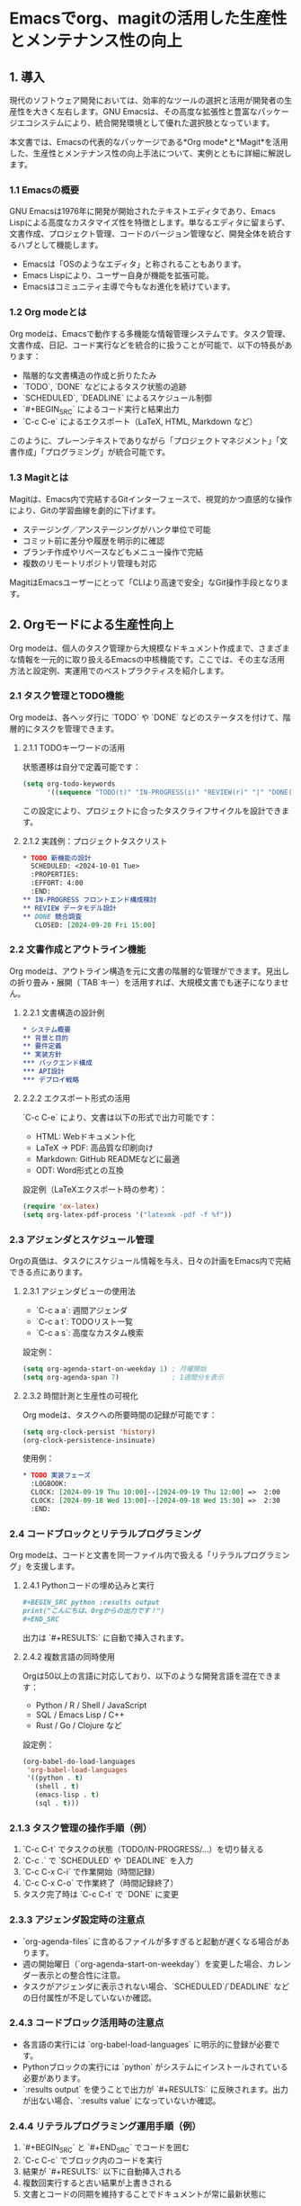 * Emacsでorg、magitの活用した生産性とメンテナンス性の向上
:PROPERTIES:
:CUSTOM_ID: emacsでorgmagitの活用した生産性とメンテナンス性の向上
:END:

** 1. 導入
:PROPERTIES:
:CUSTOM_ID: 導入
:END:
現代のソフトウェア開発においては、効率的なツールの選択と活用が開発者の生産性を大きく左右します。GNU Emacsは、その高度な拡張性と豊富なパッケージエコシステムにより、統合開発環境として優れた選択肢となっています。

本文書では、Emacsの代表的なパッケージである*Org mode*と*Magit*を活用した、生産性とメンテナンス性の向上手法について、実例とともに詳細に解説します。

*** 1.1 Emacsの概要
:PROPERTIES:
:CUSTOM_ID: emacsの概要
:END:
GNU Emacsは1976年に開発が開始されたテキストエディタであり、Emacs Lispによる高度なカスタマイズ性を特徴とします。単なるエディタに留まらず、文書作成、プロジェクト管理、コードのバージョン管理など、開発全体を統合するハブとして機能します。

- Emacsは「OSのようなエディタ」と称されることもあります。
- Emacs Lispにより、ユーザー自身が機能を拡張可能。
- Emacsはコミュニティ主導で今もなお進化を続けています。

*** 1.2 Org modeとは
:PROPERTIES:
:CUSTOM_ID: org-modeとは
:END:
Org modeは、Emacsで動作する多機能な情報管理システムです。タスク管理、文書作成、日記、コード実行などを統合的に扱うことが可能で、以下の特長があります：

- 階層的な文書構造の作成と折りたたみ
- `TODO`, `DONE` などによるタスク状態の追跡
- `SCHEDULED`, `DEADLINE` によるスケジュール制御
- `#+BEGIN_SRC` によるコード実行と結果出力
- `C-c C-e` によるエクスポート（LaTeX, HTML, Markdown など）

このように、プレーンテキストでありながら「プロジェクトマネジメント」「文書作成」「プログラミング」が統合可能です。

*** 1.3 Magitとは
:PROPERTIES:
:CUSTOM_ID: magitとは
:END:
Magitは、Emacs内で完結するGitインターフェースで、視覚的かつ直感的な操作により、Gitの学習曲線を劇的に下げます。

- ステージング／アンステージングがハンク単位で可能
- コミット前に差分や履歴を明示的に確認
- ブランチ作成やリベースなどもメニュー操作で完結
- 複数のリモートリポジトリ管理も対応

MagitはEmacsユーザーにとって「CLIより高速で安全」なGit操作手段となります。

** 2. Orgモードによる生産性向上
:PROPERTIES:
:CUSTOM_ID: orgモードによる生産性向上
:END:
Org modeは、個人のタスク管理から大規模なドキュメント作成まで、さまざまな情報を一元的に取り扱えるEmacsの中核機能です。ここでは、その主な活用方法と設定例、実運用でのベストプラクティスを紹介します。

*** 2.1 タスク管理とTODO機能
:PROPERTIES:
:CUSTOM_ID: タスク管理とtodo機能
:END:
Org modeは、各ヘッダ行に `TODO` や `DONE` などのステータスを付けて、階層的にタスクを管理できます。

**** 2.1.1 TODOキーワードの活用
状態遷移は自分で定義可能です：

#+begin_src emacs-lisp
(setq org-todo-keywords
      '((sequence "TODO(t)" "IN-PROGRESS(i)" "REVIEW(r)" "|" "DONE(d)" "CANCELLED(c)")))
#+end_src

この設定により、プロジェクトに合ったタスクライフサイクルを設計できます。

**** 2.1.2 実践例：プロジェクトタスクリスト

#+begin_src org
,* TODO 新機能の設計
  SCHEDULED: <2024-10-01 Tue>
  :PROPERTIES:
  :EFFORT: 4:00
  :END:
,** IN-PROGRESS フロントエンド構成検討
,** REVIEW データモデル設計
,** DONE 競合調査
   CLOSED: [2024-09-20 Fri 15:00]
#+end_src

*** 2.2 文書作成とアウトライン機能
:PROPERTIES:
:CUSTOM_ID: 文書作成とアウトライン機能
:END:
Org modeは、アウトライン構造を元に文書の階層的な管理ができます。見出しの折り畳み・展開（`TAB`キー）を活用すれば、大規模文書でも迷子になりません。

**** 2.2.1 文書構造の設計例

#+begin_src org
,* システム概要
,** 背景と目的
,** 要件定義
,** 実装方針
,*** バックエンド構成
,*** API設計
,*** デプロイ戦略
#+end_src

**** 2.2.2 エクスポート形式の活用

`C-c C-e` により、文書は以下の形式で出力可能です：

- HTML: Webドキュメント化
- LaTeX → PDF: 高品質な印刷向け
- Markdown: GitHub READMEなどに最適
- ODT: Word形式との互換

設定例（LaTeXエクスポート時の参考）：

#+begin_src emacs-lisp
(require 'ox-latex)
(setq org-latex-pdf-process '("latexmk -pdf -f %f"))
#+end_src

*** 2.3 アジェンダとスケジュール管理
:PROPERTIES:
:CUSTOM_ID: アジェンダとスケジュール管理
:END:
Orgの真価は、タスクにスケジュール情報を与え、日々の計画をEmacs内で完結できる点にあります。

**** 2.3.1 アジェンダビューの使用法

- `C-c a a`: 週間アジェンダ
- `C-c a t`: TODOリスト一覧
- `C-c a s`: 高度なカスタム検索

設定例：

#+begin_src emacs-lisp
(setq org-agenda-start-on-weekday 1) ; 月曜開始
(setq org-agenda-span 7)             ; 1週間分を表示
#+end_src

**** 2.3.2 時間計測と生産性の可視化

Org modeは、タスクへの所要時間の記録が可能です：

#+begin_src emacs-lisp
(setq org-clock-persist 'history)
(org-clock-persistence-insinuate)
#+end_src

使用例：

#+begin_src org
,* TODO 実装フェーズ
  :LOGBOOK:
  CLOCK: [2024-09-19 Thu 10:00]--[2024-09-19 Thu 12:00] =>  2:00
  CLOCK: [2024-09-18 Wed 13:00]--[2024-09-18 Wed 15:30] =>  2:30
  :END:
#+end_src

*** 2.4 コードブロックとリテラルプログラミング
:PROPERTIES:
:CUSTOM_ID: コードブロックとリテラルプログラミング
:END:
Org modeは、コードと文書を同一ファイル内で扱える「リテラルプログラミング」を支援します。

**** 2.4.1 Pythonコードの埋め込みと実行

#+begin_src org
,#+BEGIN_SRC python :results output
print("こんにちは、Orgからの出力です！")
,#+END_SRC
#+end_src

出力は `#+RESULTS:` に自動で挿入されます。

**** 2.4.2 複数言語の同時使用

Orgは50以上の言語に対応しており、以下のような開発言語を混在できます：

- Python / R / Shell / JavaScript
- SQL / Emacs Lisp / C++
- Rust / Go / Clojure など

設定例：

#+begin_src emacs-lisp
(org-babel-do-load-languages
 'org-babel-load-languages
 '((python . t)
   (shell . t)
   (emacs-lisp . t)
   (sql . t)))
#+end_src

*** 2.1.3 タスク管理の操作手順（例）

1. `C-c C-t` でタスクの状態（TODO/IN-PROGRESS/...）を切り替える
2. `C-c .` で `SCHEDULED` や `DEADLINE` を入力
3. `C-c C-x C-i` で作業開始（時間記録）
4. `C-c C-x C-o` で作業終了（時間記録終了）
5. タスク完了時は `C-c C-t` で `DONE` に変更

*** 2.3.3 アジェンダ設定時の注意点

- `org-agenda-files` に含めるファイルが多すぎると起動が遅くなる場合があります。
- 週の開始曜日（`org-agenda-start-on-weekday`）を変更した場合、カレンダー表示との整合性に注意。
- タスクがアジェンダに表示されない場合、`SCHEDULED`/`DEADLINE` などの日付属性が不足していないか確認。

*** 2.4.3 コードブロック活用時の注意点

- 各言語の実行には `org-babel-load-languages` に明示的に登録が必要です。
- Pythonブロックの実行には `python` がシステムにインストールされている必要があります。
- `:results output` を使うことで出力が `#+RESULTS:` に反映されます。出力が出ない場合、`:results value` になっていないか確認。

*** 2.4.4 リテラルプログラミング運用手順（例）

1. `#+BEGIN_SRC` と `#+END_SRC` でコードを囲む
2. `C-c C-c` でブロック内のコードを実行
3. 結果が `#+RESULTS:` 以下に自動挿入される
4. 複数回実行すると古い結果が上書きされる
5. 文書とコードの同期を維持することでドキュメントが常に最新状態に

*** 2.5 Org mode チートシート（主なキーバインドと文法）
:PROPERTIES:
:CUSTOM_ID: org-mode-チートシート
:END:

| 機能             | キーバインド      | 説明                                  |
|------------------+-------------------+---------------------------------------|
| 見出しの折りたたみ | TAB               | アウトラインを展開/折りたたみ         |
| 新しい見出し      | M-RET             | 次の行に見出しを作成                  |
| TODO状態切替     | C-c C-t           | TODO → DONE などに変更                |
| スケジュール設定  | C-c .             | SCHEDULED 日付の挿入                   |
| 期限設定          | C-c C-d           | DEADLINE 日付の挿入                    |
| アジェンダ表示    | C-c a a           | 今週の予定を確認                      |
| 時間記録開始      | C-c C-x C-i       | `org-clock-in`（時間の記録開始）       |
| 時間記録終了      | C-c C-x C-o       | `org-clock-out`（時間の記録終了）      |
| エクスポート       | C-c C-e           | Org文書をHTMLやPDFなどに変換          |
| コード実行        | C-c C-c（SRC上で）| ソースブロックの評価と結果表示        |

*** 2.6 Org文法の基礎構文（例とセットで理解）

#+begin_src org
,* 見出し（レベル1）
,** 見出し（レベル2）

,* TODO タスクのタイトル
  DEADLINE: <2025-09-30 Tue>
  SCHEDULED: <2025-09-21 Sun>

,#+BEGIN_SRC python :results output
print("Hello from Org!")
,#+END_SRC

,#+RESULTS:
: Hello from Org!
#+end_src

💡 `#+` から始まる行は「ディレクティブ」と呼ばれ、エクスポート制御やコード実行の指示に使われます。

** 3. Magitによるバージョン管理の効率化
:PROPERTIES:
:CUSTOM_ID: magitによるバージョン管理の効率化
:END:
Magitは、Emacs内で完結するGitフロントエンドであり、CLIに比べて視覚的かつ操作的に優れたGit操作を実現します。ここでは、Git初心者から上級者まで役立つ活用法と設定ポイントを解説します。

*** 3.1 Git操作の簡素化
:PROPERTIES:
:CUSTOM_ID: git操作の簡素化
:END:

**** 3.1.1 Magitの基本操作手順

1. `C-x g` を押してMagitステータス画面を開く
2. `s` で変更をステージング
3. `c c` でコミット作成
4. `P p` でプッシュ、または `F p` でプル
5. `q` でMagitバッファを閉じる

**** 3.1.2 差分の視覚的確認と部分ステージング

- 差分は `TAB` キーで展開・折りたたみが可能
- `s` を個別のハンク（変更部分）で実行すると、その部分のみステージされる

これにより、1ファイルの変更を複数の意味単位に分けてコミット可能です。

*** 3.2 ブランチ管理
:PROPERTIES:
:CUSTOM_ID: ブランチ管理
:END:

**** 3.2.1 主なブランチ操作コマンド

| 操作             | キーバインド | 説明                                   |
|------------------+--------------+----------------------------------------|
| ブランチ作成     | b c          | 新しいブランチを作成してチェックアウト |
| ブランチ切替     | b b          | 既存のブランチに切り替え               |
| ブランチ削除     | b k          | 不要なブランチを削除                   |
| ブランチリスト   | y            | すべてのブランチを一覧表示             |

**** 3.2.2 運用上の注意点

- `main`や`develop`ブランチに直接コミットしないよう注意
- チーム運用では`feature/*`, `bugfix/*`などの命名規則を活用すると管理が楽になる
- ブランチ統合時には `merge` または `rebase` を適切に選択

*** 3.3 コミットとマージ
:PROPERTIES:
:CUSTOM_ID: コミットとマージ
:END:

**** 3.3.1 コミット作成の流れ

1. `C-x g` でMagit起動
2. `s` で変更をステージング
3. `c c` でコミット画面へ移動
4. メッセージ編集後、`C-c C-c` で確定

💡 **Tips**: `c e` で空コミット（no changes）も作成可能。タグ作成などに便利。

**** 3.3.2 コミットメッセージのルール

- 1行目：50文字以内で要点を記述
- 空行
- 詳細な説明（必要に応じて）

例：

#+begin_example
feat: APIエンドポイントの認証を追加

- JWTトークンの検証を追加
- 401レスポンスのテストケースを追加
#+end_example

**** 3.3.3 マージ戦略の選択肢と注意点

| 戦略               | 用途                               | 注意点                             |
|--------------------+------------------------------------+------------------------------------|
| Fast-forward       | シンプルな履歴での統合             | 履歴が上書きされる可能性あり       |
| Three-way merge    | 明示的にマージコミットを残す       | コンフリクト時の手動対応が必要     |
| Rebase             | 履歴を綺麗に保つ（線形化）         | 共有リポジトリでは使い方に注意     |
| Squash             | 変更を1コミットにまとめてマージ    | 個々の変更履歴は残らない           |

*** 3.4 リモートリポジトリ操作
:PROPERTIES:
:CUSTOM_ID: リモートリポジトリ操作
:END:

**** 3.4.1 リモート追加・操作の手順

1. `C-x g` でMagit起動
2. `M` → `a` で新しいリモート追加（例: `origin`, `upstream`）
3. `F` → `p` でプル、`P` → `p` でプッシュ

**** 3.4.2 運用注意点

- `origin` だけでなく `upstream` を設定することで、fork元との同期が可能
- `deploy` など別用途のリモートを分離することで、誤操作を防止
- `magit-remote-set-url` でリモートのURLを簡単に変更可能

*** 3.5 Magit チートシート
:PROPERTIES:
:CUSTOM_ID: magitチートシート
:END:

| 操作内容              | キーバインド | 説明                                  |
|-----------------------+--------------+---------------------------------------|
| Magitステータス       | C-x g        | Magit画面を開く                        |
| ステージ              | s            | 選択中の差分やファイルをステージ       |
| アンステージ          | u            | ステージを取り消す                     |
| コミット              | c c          | 新規コミットの作成                     |
| プル                  | F p          | リモートからpull                       |
| プッシュ              | P p          | リモートへpush                         |
| ブランチ作成          | b c          | 新しいブランチを作成                   |
| ブランチ切り替え      | b b          | ブランチの切り替え                     |
| 差分の表示            | d            | ファイル間の差分を表示                 |
| ログ表示              | l l          | 履歴ログを表示                         |

**** 3.5.1 Magit vs Git CLI コマンド対応表

| 操作内容              | Magitキーバインド | Git CLI相当コマンド                         |
|-----------------------+-------------------+---------------------------------------------|
| ステータス表示        | C-x g             | git status                                  |
| ステージ              | s                 | git add                                      |
| アンステージ          | u                 | git restore --staged                        |
| コミット              | c c               | git commit                                   |
| コミット編集          | c e               | git commit --allow-empty                     |
| プッシュ              | P p               | git push                                     |
| プル（フェッチ+マージ）| F p               | git pull                                     |
| ブランチ作成          | b c               | git checkout -b <branch>                     |
| ブランチ切替          | b b               | git checkout <branch>                        |
| ブランチ削除          | b k               | git branch -d <branch>                       |
| 差分の表示            | d                 | git diff                                     |
| 履歴ログ表示          | l l               | git log --oneline --graph                    |
| リモート追加          | M a               | git remote add <name> <url>                  |
| リモートURL変更       | M e               | git remote set-url <name> <new-url>          |

** 4. 統合的な活用方法
:PROPERTIES:
:CUSTOM_ID: 統合的な活用方法
:END:
EmacsのOrg modeとMagitを組み合わせることで、ドキュメント・タスク・コード・履歴のすべてを1つの統合環境で管理できます。このセクションでは、実践的な統合ワークフローを手順付きで紹介します。

*** 4.1 プロジェクト管理
:PROPERTIES:
:CUSTOM_ID: プロジェクト管理
:END:

**** 4.1.1 プロジェクト構成例

#+begin_src org
project-root/
├── README.org              # プロジェクト概要（Org形式）
├── docs/
│   ├── specification.org   # 仕様書
│   ├── meeting-notes.org   # 会議録
│   └── development.org     # 開発ログ
├── src/                    # ソースコード
├── tests/                  # テストコード
└── .git/                   # Gitリポジトリ
#+end_src

**** 4.1.2 典型的な統合ワークフロー（手順）

1. Orgで `specification.org` に要件を記述
2. `development.org` にタスクとして分解
3. タスクに `TODO` ラベルと日付を設定し、スケジュールを立てる
4. 実装中は `org-clock-in` で時間記録しつつ `src/` 内を編集
5. `C-x g` でMagitを開き、変更をステージ→コミット
6. 完了タスクは `C-c C-t` で `DONE` に更新

*** 4.2 ドキュメント管理
:PROPERTIES:
:CUSTOM_ID: ドキュメント管理
:END:

**** 4.2.1 ドキュメントのライフサイクル例

| 段階     | 使用ファイル            | 操作内容                                     |
|----------+-------------------------+----------------------------------------------|
| ドラフト | specification.org       | Orgで仕様を記述。タスク化も可能              |
| レビュー | featureブランチ         | Gitで文書レビュー、Magitで差分確認           |
| 公開     | HTML/PDF/Markdown化     | `C-c C-e` でエクスポート                      |
| 保守     | development.org         | 更新履歴を記録、Gitで差分を管理              |

**** 4.2.2 バージョン管理のベストプラクティス

- 文書もコードと同様に `commit` する（履歴が残る）
- ドキュメントだけの `docs` ブランチを分離するのも有効
- Org中の `:LOGBOOK:` で履歴の可視化も可能

*** 4.3 ワークフロー最適化
:PROPERTIES:
:CUSTOM_ID: ワークフロー最適化
:END:

**** 4.3.1 日次開発ルーチン例

1. `C-c a a` でアジェンダを確認
2. `C-c C-x C-i` で時間記録を開始
3. `src/` で作業し、進捗を `development.org` に記録
4. `C-x g` でMagitにて変更をコミット
5. `C-c C-x C-o` で作業時間を記録終了
6. `C-c C-t` でタスクを `DONE` に変更

**** 4.3.2 状況別テンプレートの活用

- `org-capture` を使って、バグ報告や議事録を即時記録
- プロジェクト別に `capture templates` を分けて、整理された記録を保持
- `org-id` を使うと、文書間リンクで情報の一元化も可能

** 5. 実践的な設定例とTips
:PROPERTIES:
:CUSTOM_ID: 実践的な設定例とtips
:END:
このセクションでは、Org modeとMagitの導入・運用におけるおすすめ設定や、開発効率を高める実践的なTipsを紹介します。

*** 5.1 初期設定の最適化
:PROPERTIES:
:CUSTOM_ID: 初期設定の最適化
:END:

**** 5.1.1 Org mode設定例と注意点

#+begin_src emacs-lisp
(require 'org)
(setq org-directory "~/org")           ;; Orgファイルのデフォルトディレクトリ
(setq org-agenda-files '("~/org"))     ;; アジェンダ対象ファイル群
#+end_src

- `org-directory` は日記・タスク・ノートを集約する起点。Git管理するのもおすすめ。
- `org-agenda-files` は必要最小限に。多すぎると遅延の原因に。

#+begin_src emacs-lisp
(setq org-todo-keywords
      '((sequence "TODO(t)" "IN-PROGRESS(i)" "WAITING(w)"
                  "|" "DONE(d)" "CANCELLED(c)")))
#+end_src

- 状態遷移をプロジェクトに合わせて定義することでワークフローが明確化される。

**** 5.1.2 Magit設定例と注意点

#+begin_src emacs-lisp
(require 'magit)
(setq magit-refresh-status-buffer nil)   ;; パフォーマンス改善
(setq git-commit-summary-max-length 50)  ;; 1行目の推奨長
(setq magit-diff-refine-hunk 'all)       ;; ハンク差分の強調表示
#+end_src

- `magit-refresh-status-buffer` は大規模リポジトリでの読み込み遅延対策。
- `magit-diff-refine-hunk` により差分の可視性が向上。

*** 5.2 生産性向上のTips

**** 5.2.1 キーバインドのカスタマイズ例

#+begin_src emacs-lisp
(global-set-key (kbd "C-c a") 'org-agenda)
(global-set-key (kbd "C-c c") 'org-capture)
(global-set-key (kbd "C-x g") 'magit-status)
#+end_src

- よく使うコマンドはグローバルバインドして即時アクセスを確保。
- Magitは `C-x g` に慣れておくとよい。

**** 5.2.2 org-captureテンプレートの活用例

#+begin_src emacs-lisp
(setq org-capture-templates
      '(("t" "Task" entry (file+headline "~/org/tasks.org" "Tasks")
         "* TODO %?
  SCHEDULED: %t
")
        ("m" "Meeting" entry (file+headline "~/org/meetings.org" "Meetings")
         "* %? :meeting:
  %U

** Attendees
** Agenda
** Notes
")
        ("j" "Journal" entry (file+datetree "~/org/journal.org")
         "* %?
  %U
")))
#+end_src

- `file+headline` により指定した見出し以下に自動追加される。
- `%U`, `%t`, `%?` は日時とカーソル位置を表すテンプレート展開コード。

*** 5.3 パフォーマンス最適化

**** 5.3.1 大規模プロジェクト時の設定

- Org:
  - アジェンダ対象ファイルを絞る
  - 巨大なファイルは分割し、`org-id` でリンク
- Magit:
  - 自動更新を抑える
  - 履歴表示を必要な範囲に限定（`magit-log-arguments`）

*** 5.4 チーム開発での活用

**** 5.4.1 .dir-locals.elによる共通設定

#+begin_src emacs-lisp
((org-mode . ((org-todo-keywords .
               (sequence "TODO" "IN-REVIEW" "TESTING"
                        "|" "DONE" "CANCELLED"))
             (org-tag-alist . (("bug" . ?b)
                               ("feature" . ?f)
                               ("refactor" . ?r)))))
 (magit-mode . ((magit-commit-show-diff . t))))
#+end_src

- チーム共通の状態遷移とタグ管理を徹底できる。
- `.dir-locals.el` はリポジトリ直下に置くことでプロジェクト全体に適用。

** 6. まとめ
:PROPERTIES:
:CUSTOM_ID: まとめ
:END:
本ドキュメントでは、Emacsの主要パッケージであるOrg modeとMagitを用いて、開発環境の生産性とメンテナンス性をどのように向上できるかを具体的な例とともに解説しました。

*** 6.1 生産性の向上
:PROPERTIES:
:CUSTOM_ID: 生産性の向上
:END:

- ✅ **統合環境の実現**：コード、文書、タスク管理をEmacs一つに集約
- ✅ **手間の削減**：TODO・時間記録・エクスポートなどの自動化
- ✅ **明瞭なワークフロー**：アジェンダ表示やブランチ戦略による流れの明確化

*** 6.2 メンテナンス性の向上
:PROPERTIES:
:CUSTOM_ID: メンテナンス性の向上
:END:

- ✅ **履歴の一元化**：Magitでコードも文書もコミット対象として管理
- ✅ **再現性の確保**：Orgの構造的記述とGitによるバージョン管理
- ✅ **ナレッジ蓄積**：プロジェクトの知見をOrgで継続的に記録可能

*** 6.3 今後の発展
:PROPERTIES:
:CUSTOM_ID: 今後の発展
:END:

Org modeとMagitは活用範囲が広く、以下のような展開も可能です：

- 🚀 **CI/CDとの連携**：Orgファイル内の設定からビルドをトリガー
- 📈 **時間分析**：`org-clock`のログから生産性を可視化
- 🤝 **チーム共有の最適化**：`org-publish` によるドキュメント共有
- 🧩 **カスタム拡張**：特定プロジェクト向けのOrgブロック作成など

*** 6.4 参考資料とリンク
:PROPERTIES:
:CUSTOM_ID: 参考資料とリンク
:END:

- Org Mode Manual: https://orgmode.org/manual/
- Magit User Manual: https://magit.vc/manual/
- Emacs Manual: https://www.gnu.org/software/emacs/manual/

#+begin_quote
継続的な改善こそが、Emacs流の生産性最適化である。
#+end_quote
